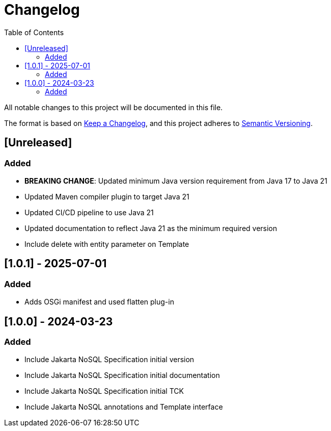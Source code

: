 = Changelog
:toc: auto

All notable changes to this project will be documented in this file.

The format is based on https://keepachangelog.com/en/1.0.0/[Keep a Changelog],
and this project adheres to https://semver.org/spec/v2.0.0.html[Semantic Versioning].

== [Unreleased]

=== Added

- **BREAKING CHANGE**: Updated minimum Java version requirement from Java 17 to Java 21
- Updated Maven compiler plugin to target Java 21
- Updated CI/CD pipeline to use Java 21
- Updated documentation to reflect Java 21 as the minimum required version
- Include delete with entity parameter on Template

== [1.0.1] - 2025-07-01

=== Added

- Adds OSGi manifest and used flatten plug-in

== [1.0.0] - 2024-03-23

=== Added

- Include Jakarta NoSQL Specification initial version
- Include Jakarta NoSQL Specification initial documentation
- Include Jakarta NoSQL Specification initial TCK
- Include Jakarta NoSQL annotations and Template interface
